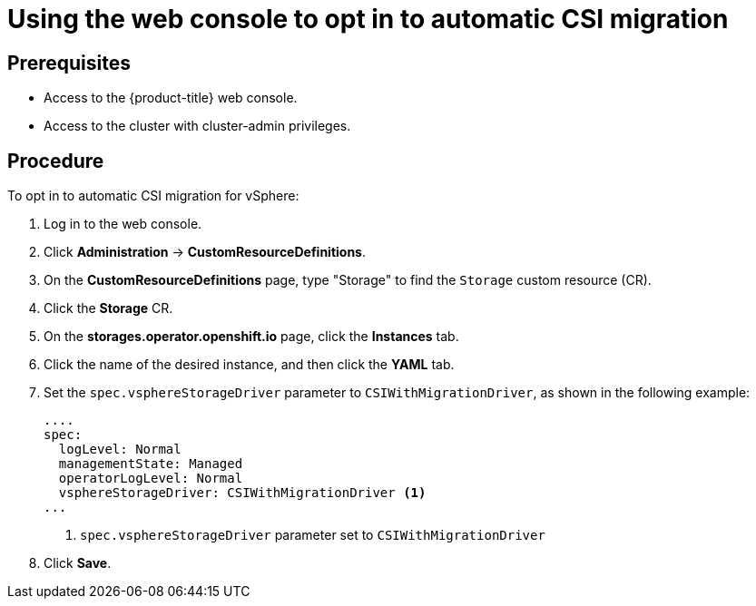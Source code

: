 // Module included in the following assemblies:
//
// * storage/container_storage_interface/persistent-storage-csi-migration.adoc

:_mod-docs-content-type: PROCEDURE
[id="persistent-storage-csi-migration-sc-vsphere-enabling-migration-console_{context}"]
= Using the web console to opt in to automatic CSI migration

== Prerequisites

* Access to the {product-title} web console.

* Access to the cluster with cluster-admin privileges.

== Procedure

To opt in to automatic CSI migration for vSphere:

. Log in to the web console.

. Click *Administration* -> *CustomResourceDefinitions*.

. On the *CustomResourceDefinitions* page, type "Storage" to find the `Storage` custom resource (CR).

. Click the *Storage* CR.

. On the *storages.operator.openshift.io* page, click the *Instances* tab.

. Click the name of the desired instance, and then click the *YAML* tab.

. Set the `spec.vsphereStorageDriver` parameter to `CSIWithMigrationDriver`, as shown in the following example:
+
[source, yaml]
----
....
spec:
  logLevel: Normal
  managementState: Managed
  operatorLogLevel: Normal
  vsphereStorageDriver: CSIWithMigrationDriver <1>
...
----
<1> `spec.vsphereStorageDriver` parameter set to `CSIWithMigrationDriver`

. Click *Save*.